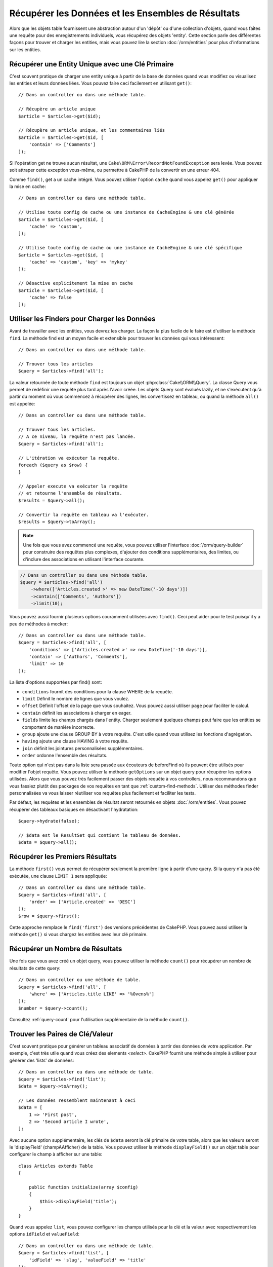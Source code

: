Récupérer les Données et les Ensembles de Résultats
###################################################

.. php:namespace:: Cake\ORM

.. php:class:: Table

Alors que les objets table fournissent une abstraction autour d'un 'dépôt' ou
d'une collection d'objets, quand vous faîtes une requête pour des
enregistrements individuels, vous récupérez des objets 'entity'. Cette section
parle des différentes façons pour trouver et charger les entities, mais vous
pouvez lire la section :doc:`/orm/entities` pour plus d'informations sur les
entities.

Récupérer une Entity Unique avec une Clé Primaire
=================================================

.. php:method:: get($id, $options = [])

C'est souvent pratique de charger une entity unique à partir de la base de
données quand vous modifiez ou visualisez les entities et leurs données liées.
Vous pouvez faire ceci facilement en utilisant ``get()``::

    // Dans un controller ou dans une méthode table.

    // Récupère un article unique
    $article = $articles->get($id);

    // Récupère un article unique, et les commentaires liés
    $article = $articles->get($id, [
        'contain' => ['Comments']
    ]);

Si l'opération get ne trouve aucun résultat, une
``Cake\ORM\Error\RecordNotFoundException`` sera levée. Vous pouvez soit
attraper cette exception vous-même, ou permettre à CakePHP de la convertir en
une erreur 404.

Comme ``find()``, get a un cache intégré. Vous pouvez utiliser l'option
``cache`` quand vous appelez ``get()`` pour appliquer la mise en cache::

    // Dans un controller ou dans une méthode table.

    // Utilise toute config de cache ou une instance de CacheEngine & une clé générée
    $article = $articles->get($id, [
        'cache' => 'custom',
    ]);

    // Utilise toute config de cache ou une instance de CacheEngine & une clé spécifique
    $article = $articles->get($id, [
        'cache' => 'custom', 'key' => 'mykey'
    ]);

    // Désactive explicitement la mise en cache
    $article = $articles->get($id, [
        'cache' => false
    ]);


Utiliser les Finders pour Charger les Données
=============================================

.. php:method:: find($type, $options = [])

Avant de travailler avec les entities, vous devrez les charger. La façon la
plus facile de le faire est d'utiliser la méthode ``find``. La méthode find
est un moyen facile et extensible pour trouver les données qui vous
intéressent::

    // Dans un controller ou dans une méthode table.

    // Trouver tous les articles
    $query = $articles->find('all');

La valeur retournée de toute méthode ``find`` est toujours un objet
:php:class:`Cake\\ORM\\Query`. La classe Query vous permet de redéfinir
une requête plus tard après l'avoir créée. Les objets Query sont évalués
lazily, et ne s'exécutent qu'à partir du moment où vous commencez à récupérer
des lignes, les convertissez en tableau, ou quand la méthode
``all()`` est appelée::

    // Dans un controller ou dans une méthode table.

    // Trouver tous les articles.
    // A ce niveau, la requête n'est pas lancée.
    $query = $articles->find('all');

    // L'itération va exécuter la requête.
    foreach ($query as $row) {
    }

    // Appeler execute va exécuter la requête
    // et retourne l'ensemble de résultats.
    $results = $query->all();

    // Convertir la requête en tableau va l'exécuter.
    $results = $query->toArray();

.. note::

    Une fois que vous avez commencé une requête, vous pouvez utiliser
    l'interface :doc:`/orm/query-builder` pour construire des requêtes
    plus complexes, d'ajouter des conditions supplémentaires, des limites,
    ou d'inclure des associations en utilisant l'interface courante.

.. code-block:: php

    // Dans un controller ou dans une méthode table.
    $query = $articles->find('all')
        ->where(['Articles.created >' => new DateTime('-10 days')])
        ->contain(['Comments', 'Authors'])
        ->limit(10);

Vous pouvez aussi fournir plusieurs options couramment utilisées avec
``find()``. Ceci peut aider pour le test puisqu'il y a peu de méthodes à
mocker::

    // Dans un controller ou dans une méthode table.
    $query = $articles->find('all', [
        'conditions' => ['Articles.created >' => new DateTime('-10 days')],
        'contain' => ['Authors', 'Comments'],
        'limit' => 10
    ]);

La liste d'options supportées par find() sont:

- ``conditions`` fournit des conditions pour la clause WHERE de la requête.
- ``limit`` Définit le nombre de lignes que vous voulez.
- ``offset`` Définit l'offset de la page que vous souhaitez. Vous pouvez aussi
  utiliser ``page`` pour faciliter le calcul.
- ``contain`` définit les associations à charger en eager.
- ``fields`` limite les champs chargés dans l'entity. Charger seulement quelques
  champs peut faire que les entities se comportent de manière incorrecte.
- ``group`` ajoute une clause GROUP BY à votre requête. C'est utile quand vous
  utilisez les fonctions d'agrégation.
- ``having`` ajoute une clause HAVING à votre requête.
- ``join`` définit les jointures personnalisées supplémentaires.
- ``order`` ordonne l'ensemble des résultats.

Toute option qui n'est pas dans la liste sera passée aux écouteurs de beforeFind
où ils peuvent être utilisés pour modifier l'objet requête. Vous pouvez utiliser
la méthode ``getOptions`` sur un objet query pour récupérer les options
utilisées. Alors que vous pouvez très facilement passer des objets requête à
vos controllers, nous recommandons que vous fassiez plutôt des packages de vos
requêtes en tant que :ref:`custom-find-methods`.
Utiliser des méthodes finder personnalisées va vous laisser réutiliser vos
requêtes plus facilement et faciliter les tests.

Par défaut, les requêtes et les ensembles de résultat seront retournés
en objets :doc:`/orm/entities`. Vous pouvez récupérer des tableaux basiques en
désactivant l'hydratation::

    $query->hydrate(false);

    // $data est le ResultSet qui contient le tableau de données.
    $data = $query->all();

.. _table-find-first:

Récupérer les Premiers Résultats
================================

La méthode ``first()`` vous permet de récupérer seulement la première ligne
à partir d'une query. Si la query n'a pas été exécutée, une clause ``LIMIT 1``
sera appliquée::

    // Dans un controller ou dans une méthode table.
    $query = $articles->find('all', [
        'order' => ['Article.created' => 'DESC']
    ]);
    $row = $query->first();

Cette approche remplace le ``find('first')`` des versions précédentes de
CakePHP. Vous pouvez aussi utiliser la méthode ``get()`` si vous chargez les
entities avec leur clé primaire.

Récupérer un Nombre de Résultats
================================

Une fois que vous avez créé un objet query, vous pouvez utiliser la méthode
``count()`` pour récupérer un nombre de résultats de cette query::

    // Dans un controller ou une méthode de table.
    $query = $articles->find('all', [
        'where' => ['Articles.title LIKE' => '%Ovens%']
    ]);
    $number = $query->count();

Consultez :ref:`query-count` pour l'utilisation supplémentaire de la méthode
``count()``.

.. _table-find-list:

Trouver les Paires de Clé/Valeur
================================

C'est souvent pratique pour générer un tableau associatif de données à partir
des données de votre application. Par exemple, c'est très utile quand vous
créez des elements `<select>`. CakePHP fournit une méthode simple à utiliser
pour générer des 'lists' de données::

    // Dans un controller ou dans une méthode de table.
    $query = $articles->find('list');
    $data = $query->toArray();

    // Les données ressemblent maintenant à ceci
    $data = [
        1 => 'First post',
        2 => 'Second article I wrote',
    ];

Avec aucune option supplémentaire, les clés de ``$data`` seront la clé primaire
de votre table, alors que les valeurs seront le 'displayField' (champAAfficher)
de la table. Vous pouvez utiliser la méthode ``displayField()`` sur un objet
table pour configurer le champ à afficher sur une table::

    class Articles extends Table
    {

        public function initialize(array $config)
        {
            $this->displayField('title');
        }
    }

Quand vous appelez ``list``, vous pouvez configurer les champs utilisés pour
la clé et la valeur avec respectivement les options ``idField`` et
``valueField``::

    // Dans un controller ou dans une méthode de table.
    $query = $articles->find('list', [
        'idField' => 'slug', 'valueField' => 'title'
    ]);
    $data = $query->toArray();

    // Les données ressemblent maintenant à
    $data = [
        'first-post' => 'First post',
        'second-article-i-wrote' => 'Second article I wrote',
    ];

Les résultats peuvent être groupés en des ensembles imbriqués. C'est utile
quand vous voulez des ensembles bucketed ou que vous voulez construire des
elements ``<optgroup>`` avec FormHelper::

    // Dans un controller ou dans une méthode de table.
    $query = $articles->find('list', [
        'idField' => 'slug', 'valueField' => 'title',
        'groupField' => ['author_id']
    ]);
    $data = $query->toArray();

    // Les données ressemblent maintenant à
    $data = [
        1 => [
            'first-post' => 'First post',
            'second-article-i-wrote' => 'Second article I wrote',
        ],
        2 => [
            // Plus de données.
        ]
    ];

Trouver des Données Threaded
============================

Le finder ``find('threaded')`` retourne les entities imbriquées qui sont
threaded ensemble à travers un champ clé. Par défaut, ce champ est
``parent_id``. Ce finder vous permet d'accéder facilement aux données stockées
dans une table de style 'liste adjacente'. Toutes les entities qui matchent
un ``parent_id`` donné sont placées sous l'attribut ``children``::

    // Dans un controller ou dans une méthode table.
    $query = $comments->find('threaded');

    // Expanded les valeurs par défaut
    $query = $comments->find('threaded', [
        'idField' => $comments->primaryKey(),
        'parentField' => 'parent_id'
    ]);
    $results = $query->toArray();

    echo count($results[0]->children);
    echo $results[0]->children[0]->comment;

Les clés ``parentField`` et ``idField`` peuvent être utilisées pour définir
les champs sur lesquels le threading va être.

.. tip::
    Si vous devez gérer des données en arbre plus compliquées, pensez à
    utiliser :doc:`/orm/behaviors/tree` à la place.

.. _custom-find-methods:

Méthodes Finder Personnalisées
==============================

Les exemples ci-dessus montrent la façon d'utiliser les finders intégrés
``all`` et ``list``. Cependant, il est possible et recommandé d'intégrer
vos propres méthodes finder. Les méthodes finder sont idéales pour faire
des packages de requêtes utilisées couramment, vous permettant de faire
abstraction de détails de a requête en une méthode facile à utiliser. Les
méthodes finder sont définies en créant les méthodes en suivant la convention
``findFoo`` où ``Foo`` est le nom du finder que vous souhaitez créer. Par
exemple si nous voulons ajouter un finder à notre table articles pour trouver
des articles publiés, nous ferions ce qui suit::

    use Cake\ORM\Query;
    use Cake\ORM\Table;

    class ArticlesTable extends Table
    {

        public function findPublished(Query $query, array $options)
        {
            $query->where([
                'Articles.published' => true,
                'Articles.moderated' => true
            ]);
            return $query;
        }

    }

    // Dans un controller ou dans une méthode table.
    $articles = TableRegistry::get('Articles');
    $query = $articles->find('published');

Les méthodes finder peuvent modifier la requête comme ceci, ou utiliser
``$options`` pour personnaliser l'opérarion finder avec la logique
d'application concernée. Vous pouvez aussi 'stack' les finders, vous
permettant de faire des requêtes complexes sans efforts. En supposant que
vous avez à la fois les finders 'published' et 'recent', vous pouvez faire
ce qui suit::

    // Dans un controller ou dans une méthode de table.
    $articles = TableRegistry::get('Articles');
    $query = $articles->find('published')->find('recent');

Alors que les exemples pour l'instant ont montré les méthodes finder sur les
classes table, les méthodes finder peuvent aussi être définies sur les
:doc:`/orm/behaviors`.

Si vous devez modifier les résultats après qu'ils ont été récupérés, vous
pouvez utiliser une fonction :ref:`map-reduce` pour modifier les résultats.
Les fonctionnalités de map reduce remplacent le callback 'afterFind' qu'on
avait dans les versions précédentes de CakePHP.

Finders Dynamiques
==================

L'ORM de CakePHP fournit des méthodes de finder construites dynamiquement qui
vous permettent de facilement exprimer des requêtes simples sans aucun code
supplémentaire. Par exemple si vous vouliez trouver un utilisateur selon son
username, vous pourriez faire::

    // Les deux appels suivants sont équivalents.
    $query = $users->findByUsername('joebob');
    $query = $users->findAllByUsername('joebob');

Lors de l'utilisation de finders dynamiques, vous pouvez faire des contraintes
sur plusieurs champs::

    $query = $users->findAllByUsernameAndApproved('joebob', 1);

Vous pouvez aussi créer des conditions ``OR``::

    $query = $users->findAllByUsernameOrEmail('joebob', 'joe@example.com');

Alors que vous pouvez utiliser des conditions OR ou AND, vous ne pouvez pas
combiner les deux dans un finder unique dynamique. Les autres options de requête
comme ``contain`` ne sont aussi pas supportées avec les finders dynamiques. Vous
devrez utiliser :ref:`custom-find-methods` pour encapsuler plus de requêtes
complexes. Dernier point, vous pouvez aussi combiner les finders dynamiques
avec des finders personnalisés::

    $query = $users->findTrollsByUsername('bro');

Ce qui est au-dessus se traduirait dans ce qui suit::

    $users->find('trolls', [
        'conditions' => ['username' => 'bro']
    ]);

.. note::

    Alors que les finders dynamiques facilitent la gestion des requêtes, ils
    entraînent des coûts de performance supplémentaires.

Eager Loading des Associations
==============================

Par défaut, CakePHP ne charge **aucune** donnée associée lors de l'utilisation
de ``find()``. Vous devez faire un 'contain' ou charger en eager chaque
association que vous souhaitez charger dans vos résultats.

.. start-contain

Chaque Eager loading évite plusieurs problèmes potentiels de chargement
lors du lazy loading dans un ORM. Les requêtes générées par le eager loading
peuvent augmenter l'impact des jointures, permettant de faire des
requêtes plus efficaces. Dans CakePHP vous définissez des associations chargées
en eager en utilisant la méthode 'contain'::

    // Dans un controller ou une méthode de table.

    // En option du find()
    $query = $articles->find('all', ['contain' => ['Authors', 'Comments']]);

    // En méthode sut un objet query
    $query = $articles->find('all');
    $query->contain(['Authors', 'Comments']);

Ce qui est au-dessus va charger les auteurs et commentaires liés pour chaque
article de l'ensemble de résultats. Vous pouvez charger les associations
imbriquées en utilisant les tableaux imbriqués pour définir les
associations à charger::

    $query = $articles->find()->contain([
        'Authors' => ['Addresses'], 'Comments' => ['Authors']
    ]);

D'une autre façon, vous pouvez exprimer des associations imbriquées en utilisant
la notation par point::

    $query = $articles->find()->contain([
        'Authors.Addresses',
        'Comments.Authors'
    ]);

Vous pouvez charger les associations en eager aussi profondément que vous le
souhaitez::

    $query = $products->find()->contain([
        'Shops.Cities.Countries',
        'Shops.Managers'
    ]);

Si vous avez besoin de remettre les contain sur une requête, vous pouvez
définir le second argument à ``true``::

    $query = $articles->find();
    $query->contain(['Authors', 'Comments'], true);

Passer des Conditions à Contain
-------------------------------

Avec l'utilisation de ``contain``, vous pouvez restreindre les données
retournées par les associations et les filtrer par conditions::

    // Dans un controller ou une méthode de table.

    $query = $articles->find()->contain([
        'Comments' => function ($q) {
           return $q
                ->select(['body', 'author_id'])
                ->where(['Comments.approved' => true]);
        }
    ]);

.. note::

    Quand vous limitez les champs qui sont récupérés d'une association, vous
    **devez** vous assurer que les colonnes de clé étrangère soient
    sélectionnées. Ne pas sélectionner les champs de clé étrangère va entraîner
    la non présence des données associées dans le résultat final.

Il est aussi possible de restreindre les associations imbriquées profondément
en utilisant la notation par point::

    $query = $articles->find()->contain([
        'Comments',
        'Authors.Profiles' => function ($q) {
            return $q->where(['Profiles.is_published' => true]);
        }
    ]);

Si vous avez défini certaines méthodes de finder personnalisées dans votre table
associée, vous pouvez les utiliser à l'intérieur de ``contain``::

    // Récupère tous les articles, mais récupère seulement les commentaires qui
    // sont approuvés et populaires.
    $query = $articles->find()->contain([
        'Comments' => function ($q) {
           return $q->find('approved')->find('popular');
        }
    ]);

.. note::

    Pour les associations ``BelongsTo`` et ``HasOne``, seules les clauses
    ``where`` et ``select`` sont utilisées lors du chargement des
    enregistrements associés. Pour le reste des types d'association, vous pouvez
    utiliser chaque clause que l'objet query fournit.

Si vous devez prendre le contrôle total d'une requête qui est générée, vous
pouvez appeler ``contain`` pour ne pas ajouter les contraintes ``foreignKey``
à la requête générée. Dans ce cas, vous devez utiliser un tableau en passant
``foreignKey`` et ``queryBuilder``::

    $query = $articles->find()->contain([
        'Authors' => [
            'foreignKey' => false,
            'queryBuilder' => function ($q) {
                return $q->where(...); // Full conditions for filtering
            }
        ]
    ]);

Si vous avez limité les champs que vous chargez avec ``select()`` mais aussi
que vous souhaitez charger les champs en dehors d'associations avec contain,
vous pouvez utiliser ``autoFields()``::

    // Select id & title de articles, mais tous les champs de Users.
    $query->select(['id', 'title'])
        ->contain(['Users'])
        ->autoFields(true);

Filtrer par les Données Associées
---------------------------------

Un cas de requête couramment fait avec les associations est de trouver les
enregistrements qui 'matchent' les données associées spécifiques. Par exemple
si vous avez 'Articles belongsToMany Tags', vous aurez probablement envie de
trouver les Articles qui ont le tag CakePHP. C'est extrêmement simple
à faire avec l'ORM de CakePHP::

    // Dans un controller ou table de méthode.

    $query = $articles->find();
    $query->matching('Tags', function ($q) {
        return $q->where(['Tags.name' => 'CakePHP']);
    });

Vous pouvez aussi appliquer cette stratégie aux associations HasMany. Par
exemple si 'Authors HasMany Articles', vous pouvez trouver tous les auteurs
avec les articles récemment publiés en utilisant ce qui suit::

    $query = $authors->find();
    $query->matching('Articles', function ($q) {
        return $q->where(['Articles.created >=' => new DateTime('-10 days')]);
    });

Filtrer des associations profondes est étonnement facile, et la syntaxe doit
déjà vous être familière::

    // Dans un controller ou une table de méthode.
    $query = $products->find()->matching(
        'Shops.Cities.Countries', function ($q) {
            return $q->where(['Countries.name' => 'Japan']);
        }
    );

    // Récupère les articles uniques qui étaient commentés par 'markstory'
    // en utilisant la variable passée
    $username = 'markstory';
    $query = $articles->find()->matching('Comments.Users', function ($q) use ($username) {
        return $q->where(['username' => $username]);
    });

.. note::

    Comme cette fonction va créer un ``INNER JOIN``, vous pouvez appeler
    ``distinct`` sur le find de la requête puisque vous aurez des lignes
    dupliquées si les conditions ne les filtrent pas déjà. Ceci peut être le
    cas, par exemple, quand les mêmes utilisateurs commentent plus d'une fois
    un article unique.

Les données des associations qui sont 'matchés' (appairés) seront disponibles
dans l'attribut ``_matchingData`` des entities. Si vous utilisez à la fois
match et contain sur la même association, vous pouvez vous attendre à recevoir
à la fois la propriété ``_matchingData`` et la propriété standard d'association
dans vos résultats.

.. end-contain

Lazy loading des Associations
-----------------------------

Bien que CakePHP facilite le chargement en eager de vos associations, il y a des
cas où vous devrez charger en lazy les associations. Vous devez vous référer
à la section :ref:`lazy-load-associations` pour plus d'informations.

Travailler avec des Ensembles de Résultat
=========================================

Une fois qu'une requête est exécutée avec ``all()``, vous récupèrerez une
instance de :php:class:`Cake\\ORM\ResultSet`. Cet objet offre des manières
puissantes de manipuler les données résultantes à partir de vos requêtes.

Les objets d'ensemble de résultat vont charger lazily les lignes à partir
de la requête préparée underlying.
Par défaut, les résultats seront buffered dans la mémoire vous permettant
d'itérer un ensemble de résultats plusieurs fois, ou de mettre en cache et
d'itérer les résultats. Si vous devez travailler sur un ensemble de données qui
ne rentre pas dans la mémoire, vous pouvez désactiver le buffering sur la
requête pour stream les résultats::

    $query->bufferResults(false);

Stopper le buffering nécessite quelques mises en garde:

#. Vous ne pourrez plus itérer un ensemble de résultats plus d'une fois.
#. Vous ne pourrez plus aussi itérer et mettre en cache les résultats.
#. Le buffering ne peut pas être désactivé pour les requêtes qui chargent en
   eager les associations hasMany ou belongsToMany, puisque ces types
   d'association nécessitent le chargement en eager de tous les résultats
   pour que les requêtes dépendentes puissent être générées. Cette
   limitation n'est pas présente lorsque l'on utilise la stratégie ``subquery``
   pour ces associations.

.. warning::

    Les résultats de streaming alloueront toujours l'espace mémoire nécessaire
    pour les résultats complets lorsque vous utilisez PostgreSQL et SQL Server.
    Ceci est dû à des limitations dans PDO.

Les ensembles de résultat vous permettent de mettre en cache/serializer ou
d'encoder en JSON les résultats pour les résultats d'une API::

    // Dans un controller ou une méthode de table.
    $results = $query->all();

    // Serializé
    $serialized = serialize($results);

    // Json
    $json = json_encode($results);

Les sérialisations et encodage en JSON des ensembles de résultats fonctionne
comme vous pouvez vous attendre. Les données sérialisées peuvent être
désérializées en un ensemble de résultats de travail. Convertir en JSON
garde les configurations de champ caché & virtuel sur tous les objets
entity dans un ensemble de résultat.

En plus de faciliter la sérialisation, les ensembles de résultats sont un
objet 'Collection' et supportent les mêmes méthodes que les
:ref:`objets collection<collection-objects>`. Par exemple, vous pouvez extraire
une liste des tags uniques sur une collection d'articles assez facilement::

    // Dans un controller ou une méthode de table.
    $articles = TableRegistry::get('Articles');
    $query = $articles->find()->contain(['Tags']);

    $reducer = function ($output, $value) {
        if (!in_array($value, $output)) {
            $output[] = $value;
        }
        return $output;
    };

    $uniqueTags = $query->all()
        ->extract('tags.name')
        ->reduce($reducer, []);

Le chapitre :doc:`/core-libraries/collections` comporte plus de détails sur
ce qui peut être fait avec les ensembles de résultat en utilisant les
fonctionnalités des collections.
